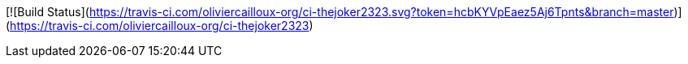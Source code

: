 [![Build Status](https://travis-ci.com/oliviercailloux-org/ci-thejoker2323.svg?token=hcbKYVpEaez5Aj6Tpnts&branch=master)](https://travis-ci.com/oliviercailloux-org/ci-thejoker2323)
